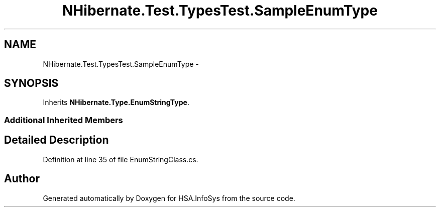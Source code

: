 .TH "NHibernate.Test.TypesTest.SampleEnumType" 3 "Fri Jul 5 2013" "Version 1.0" "HSA.InfoSys" \" -*- nroff -*-
.ad l
.nh
.SH NAME
NHibernate.Test.TypesTest.SampleEnumType \- 
.SH SYNOPSIS
.br
.PP
.PP
Inherits \fBNHibernate\&.Type\&.EnumStringType\fP\&.
.SS "Additional Inherited Members"
.SH "Detailed Description"
.PP 
Definition at line 35 of file EnumStringClass\&.cs\&.

.SH "Author"
.PP 
Generated automatically by Doxygen for HSA\&.InfoSys from the source code\&.
